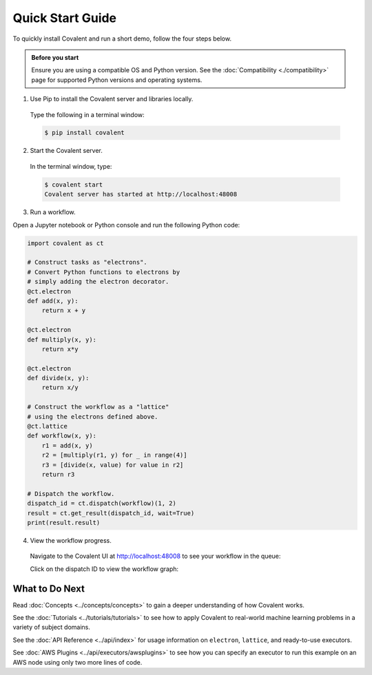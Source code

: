 =================
Quick Start Guide
=================

To quickly install Covalent and run a short demo, follow the four steps below.

.. admonition:: Before you start

   Ensure you are using a compatible OS and Python version. See the :doc:`Compatibility <./compatibility>` page for supported Python versions and operating systems.


1. Use Pip to install the Covalent server and libraries locally.

  Type the following in a terminal window:

  .. code:: bash

      $ pip install covalent

2. Start the Covalent server.

  In the terminal window, type:

  .. code:: console

      $ covalent start
      Covalent server has started at http://localhost:48008

3. Run a workflow.

Open a Jupyter notebook or Python console and run the following Python code:

.. code:: python

    import covalent as ct

    # Construct tasks as "electrons".
    # Convert Python functions to electrons by
    # simply adding the electron decorator.
    @ct.electron
    def add(x, y):
        return x + y

    @ct.electron
    def multiply(x, y):
        return x*y

    @ct.electron
    def divide(x, y):
        return x/y

    # Construct the workflow as a "lattice"
    # using the electrons defined above.
    @ct.lattice
    def workflow(x, y):
        r1 = add(x, y)
        r2 = [multiply(r1, y) for _ in range(4)]
        r3 = [divide(x, value) for value in r2]
        return r3

    # Dispatch the workflow.
    dispatch_id = ct.dispatch(workflow)(1, 2)
    result = ct.get_result(dispatch_id, wait=True)
    print(result.result)

4. View the workflow progress.

  Navigate to the Covalent UI at `<http://localhost:48008>`_ to see your workflow in the queue:

  .. image:: ./../_static/qs_ui_queue.png
    :align: center

  Click on the dispatch ID to view the workflow graph:

  .. image:: ./../_static/qs_ui_graph.png
    :align: center


What to Do Next
###############

Read :doc:`Concepts <../concepts/concepts>` to gain a deeper understanding of how Covalent works.

See the :doc:`Tutorials <../tutorials/tutorials>` to see how to apply Covalent to real-world machine learning problems in a variety of subject domains.

See the :doc:`API Reference <../api/index>` for usage information on ``electron``, ``lattice``, and ready-to-use executors.

See :doc:`AWS Plugins <../api/executors/awsplugins>` to see how you can specify an executor to run this example on an AWS node using only two more lines of code.
